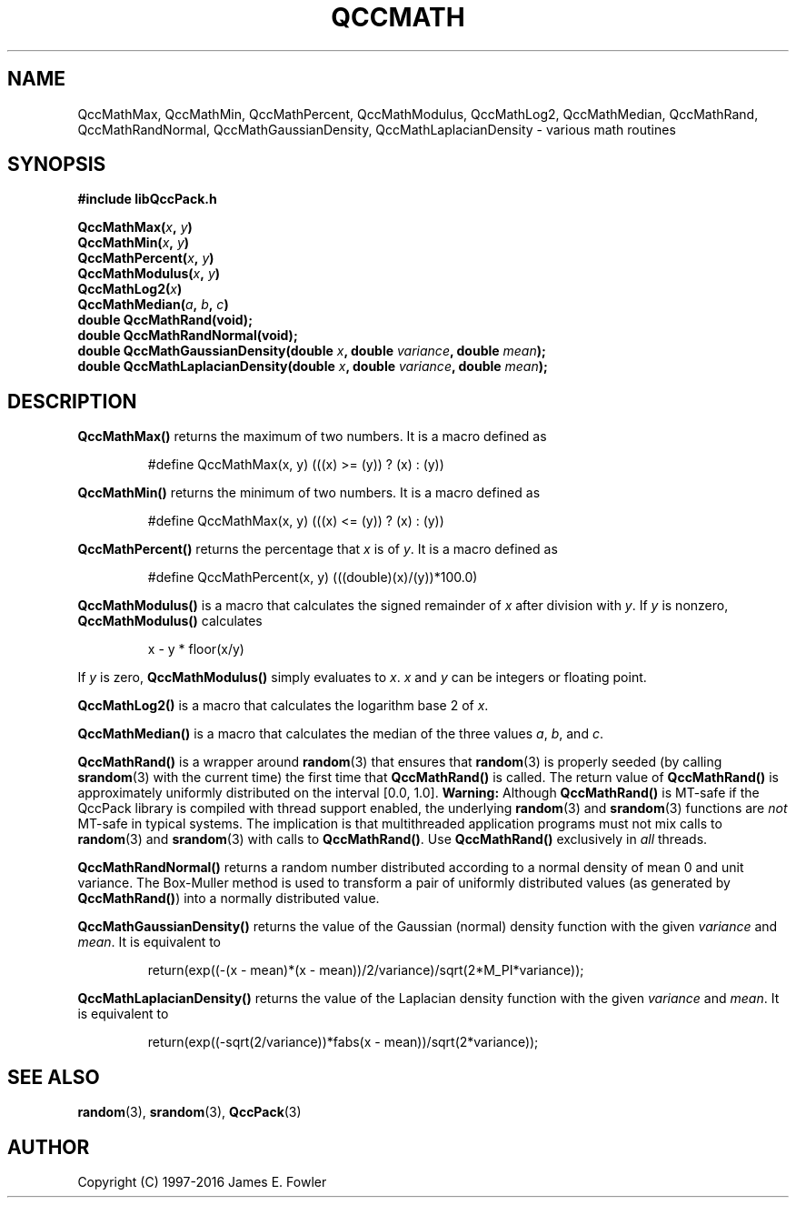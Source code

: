 .TH QCCMATH 3 "QCCPACK" ""
.SH NAME
QccMathMax,
QccMathMin,
QccMathPercent,
QccMathModulus,
QccMathLog2,
QccMathMedian,
QccMathRand,
QccMathRandNormal,
QccMathGaussianDensity,
QccMathLaplacianDensity
\- various math routines
.SH SYNOPSIS
.B #include "libQccPack.h"
.sp
.BI "QccMathMax(" x ", " y )
.br
.BI "QccMathMin(" x ", " y )
.br
.BI "QccMathPercent(" x ", " y )
.br
.BI "QccMathModulus(" x ", " y )
.br
.BI "QccMathLog2(" x )
.br
.BI "QccMathMedian(" a ", " b ", " c )
.br
.B double QccMathRand(void);
.br
.B double QccMathRandNormal(void);
.br
.BI "double QccMathGaussianDensity(double " x ", double " variance ", double " mean );
.br
.BI "double QccMathLaplacianDensity(double " x ", double " variance ", double " mean );
.SH DESCRIPTION
.B QccMathMax()
returns the maximum of two numbers.  It is a macro defined as
.RS
.nf

#define QccMathMax(x, y) (((x) >= (y)) ? (x) : (y))
.fi
.RE
.LP
.B QccMathMin()
returns the minimum of two numbers.  It is a macro defined as
.RS
.nf

#define QccMathMax(x, y) (((x) <= (y)) ? (x) : (y))
.fi
.RE
.LP
.B QccMathPercent()
returns the percentage that
.I x
is of
.IR y .
It is a macro defined as
.RS
.nf

#define QccMathPercent(x, y) (((double)(x)/(y))*100.0)
.fi
.RE
.LP
.B QccMathModulus()
is a macro that calculates the signed remainder of
.I x
after division with
.IR y .
If 
.I y
is nonzero, 
.B QccMathModulus()
calculates
.RS
.nf

x - y * floor(x/y)

.fi
.RE
If
.I y
is zero, 
.B QccMathModulus()
simply evaluates to
.IR x .
.IR x
and
.IR y
can be integers or floating point.
.LP
.B QccMathLog2()
is a macro that calculates the logarithm base 2 of
.IR x .
.LP
.B QccMathMedian()
is a macro that calculates the median of the three values
.IR a ", " b ", and " c .
.LP
.B QccMathRand()
is a wrapper around
.BR random (3)
that ensures that
.BR random (3)
is properly seeded (by calling
.BR srandom (3)
with the current time)
the first time that
.B QccMathRand()
is called.
The return value of
.B QccMathRand()
is approximately uniformly distributed on the interval [0.0, 1.0].
.B Warning:
Although
.BR QccMathRand()
is MT-safe if the QccPack library is compiled with thread support
enabled, the underlying
.BR random (3)
and
.BR srandom (3)
functions are
.I not
MT-safe in typical systems. The implication is
that multithreaded application programs must not mix calls to 
.BR random (3)
and
.BR srandom (3)
with calls to
.BR QccMathRand() .
Use
.BR QccMathRand()
exclusively in 
.I all
threads.
.LP
.BR QccMathRandNormal()
returns a random number distributed according to a normal
density of mean 0 and unit variance.
The Box-Muller method is used to transform a pair of
uniformly distributed values (as generated by
.BR QccMathRand() )
into a normally distributed value.
.LP
.B QccMathGaussianDensity()
returns the value of the Gaussian (normal) density function
with the given
.I variance
and 
.IR mean .
It is equivalent to
.RS
.nf

return(exp((-(x - mean)*(x - mean))/2/variance)/sqrt(2*M_PI*variance));
.fi
.RE
.LP
.B QccMathLaplacianDensity()
returns the value of the Laplacian density function
with the given
.I variance
and 
.IR mean .
It is equivalent to
.RS
.nf

return(exp((-sqrt(2/variance))*fabs(x - mean))/sqrt(2*variance));
.fi
.RE
.SH "SEE ALSO"
.BR random (3),
.BR srandom (3),
.BR QccPack (3)
.SH AUTHOR
Copyright (C) 1997-2016  James E. Fowler
.\"  The programs herein are free software; you can redistribute them an.or
.\"  modify them under the terms of the GNU General Public License
.\"  as published by the Free Software Foundation; either version 2
.\"  of the License, or (at your option) any later version.
.\"  
.\"  These programs are distributed in the hope that they will be useful,
.\"  but WITHOUT ANY WARRANTY; without even the implied warranty of
.\"  MERCHANTABILITY or FITNESS FOR A PARTICULAR PURPOSE.  See the
.\"  GNU General Public License for more details.
.\"  
.\"  You should have received a copy of the GNU General Public License
.\"  along with these programs; if not, write to the Free Software
.\"  Foundation, Inc., 675 Mass Ave, Cambridge, MA 02139, USA.
